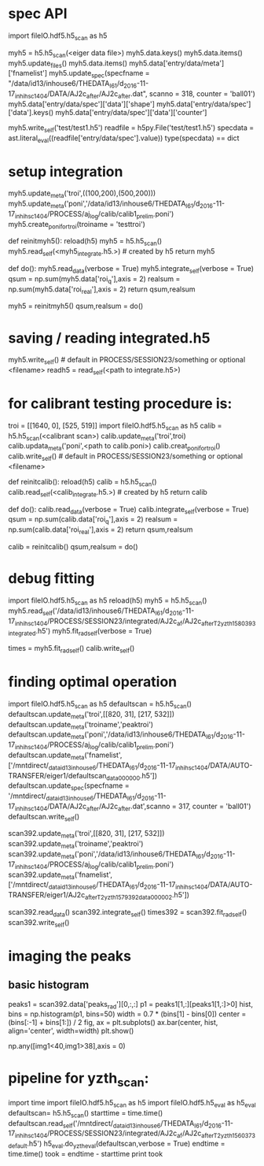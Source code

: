 * spec API
import fileIO.hdf5.h5_scan as h5

myh5 = h5.h5_scan(<eiger data file>)
myh5.data.keys()
myh5.data.items()
myh5.update_files()
myh5.data.items()
myh5.data['entry/data/meta']['fnamelist']
myh5.update_spec(specfname = "/data/id13/inhouse6/THEDATA_I6_1/d_2016-11-17_inh_ihsc1404/DATA/AJ2c_after/AJ2c_after.dat",
                 scanno = 318,
                 counter = 'ball01')
myh5.data['entry/data/spec']['data']['shape']
myh5.data['entry/data/spec']['data'].keys()
myh5.data['entry/data/spec']['data']['counter']

myh5.write_self('test/test1.h5')
readfile = h5py.File('test/test1.h5')
specdata = ast.literal_eval((readfile['entry/data/spec'].value))
type(specdata) == dict

* setup integration
myh5.update_meta('troi',((100,200),(500,200)))
myh5.update_meta('poni','/data/id13/inhouse6/THEDATA_I6_1/d_2016-11-17_inh_ihsc1404/PROCESS/aj_log/calib/calib1_prelim.poni')
myh5.create_poni_for_troi(troiname = 'testtroi')

def reinitmyh5():
    reload(h5)
    myh5 = h5.h5_scan()
    myh5.read_self(<myh5_integrate.h5.>) # created by h5
    return myh5

def do():
    myh5.read_data(verbose = True)
    myh5.integrate_self(verbose = True)
    qsum = np.sum(myh5.data['roi_q'],axis = 2)
    realsum = np.sum(myh5.data['roi_real'],axis = 2)
    return qsum,realsum

myh5        = reinitmyh5()
qsum,realsum = do()

* saving / reading integrated.h5
myh5.write_self() # default in PROCESS/SESSION23/something or optional <filename>
readh5 = read_self(<path to integrate.h5>)



* for calibrant testing procedure is:
troi = [[1640, 0], [525, 519]]
import fileIO.hdf5.h5_scan as h5
calib = h5.h5_scan(<calibrant scan>)
calib.update_meta('troi',troi)
calib.updata_meta('poni',<path to calib.poni>)
calib.creat_poni_for_troi()
calib.write_self() # default in PROCESS/SESSION23/something or optional <filename>


def reinitcalib():
    reload(h5)
    calib = h5.h5_scan()
    calib.read_self(<calib_integrate.h5.>) # created by h5
    return calib

def do():
    calib.read_data(verbose = True)
    calib.integrate_self(verbose = True)
    qsum = np.sum(calib.data['roi_q'],axis = 2)
    realsum = np.sum(calib.data['roi_real'],axis = 2)
    return qsum,realsum

calib        = reinitcalib()
qsum,realsum = do()


* debug fitting
import fileIO.hdf5.h5_scan as h5
reload(h5)
myh5 = h5.h5_scan()
myh5.read_self('/data/id13/inhouse6/THEDATA_I6_1/d_2016-11-17_inh_ihsc1404/PROCESS/SESSION23/integrated/AJ2c_af/AJ2c_after_T2_yzth_1580_393_integrated.h5')
myh5.fit_rad_self(verbose = True)

times = myh5.fit_rad_self()
calib.write_self() 


* finding optimal operation
import fileIO.hdf5.h5_scan as h5
defaultscan = h5.h5_scan()
defaultscan.update_meta('troi',[[820, 31], [217, 532]])
defaultscan.update_meta('troiname','peaktroi')
defaultscan.update_meta('poni','/data/id13/inhouse6/THEDATA_I6_1/d_2016-11-17_inh_ihsc1404/PROCESS/aj_log/calib/calib1_prelim.poni')
defaultscan.update_meta('fnamelist',['/mntdirect/_data_id13_inhouse6/THEDATA_I6_1/d_2016-11-17_inh_ihsc1404/DATA/AUTO-TRANSFER/eiger1/defaultscan_data_000000.h5'])
defaultscan.update_spec(specfname = '/mntdirect/_data_id13_inhouse6/THEDATA_I6_1/d_2016-11-17_inh_ihsc1404/DATA/AJ2c_after/AJ2c_after.dat',scanno = 317, counter = 'ball01')
defaultscan.write_self()


scan392.update_meta('troi',[[820, 31], [217, 532]])
scan392.update_meta('troiname','peaktroi')
scan392.update_meta('poni','/data/id13/inhouse6/THEDATA_I6_1/d_2016-11-17_inh_ihsc1404/PROCESS/aj_log/calib/calib1_prelim.poni')
scan392.update_meta('fnamelist',['/mntdirect/_data_id13_inhouse6/THEDATA_I6_1/d_2016-11-17_inh_ihsc1404/DATA/AUTO-TRANSFER/eiger1/AJ2c_after_T2_yzth_1579_392_data_000002.h5'])

scan392.read_data()
scan392.integrate_self()
times392 = scan392.fit_rad_self()
scan392.write_self()


* imaging the peaks
** basic histogram
peaks1 = scan392.data['peaks_rad'][0,:,:]
p1 = peaks1[1,:][peaks1[1,:]>0]
hist, bins = np.histogram(p1, bins=50)
width = 0.7 * (bins[1] - bins[0])
center = (bins[:-1] + bins[1:]) / 2
fig, ax = plt.subplots()
ax.bar(center, hist, align='center', width=width)
plt.show()

np.any([img1<40,img1>38],axis = 0)


* pipeline for yzth_scan:

import time
import fileIO.hdf5.h5_scan as h5
import fileIO.hdf5.h5_eval as h5_eval
defaultscan= h5.h5_scan()
starttime = time.time()
defaultscan.read_self('/mntdirect/_data_id13_inhouse6/THEDATA_I6_1/d_2016-11-17_inh_ihsc1404/PROCESS/SESSION23/integrated/AJ2c_af/AJ2c_after_T2_yzth_1560_373_default.h5')
h5_eval.do_yzth_eval(defaultscan,verbose = True)
endtime = time.time()
took = endtime - starttime
print took


